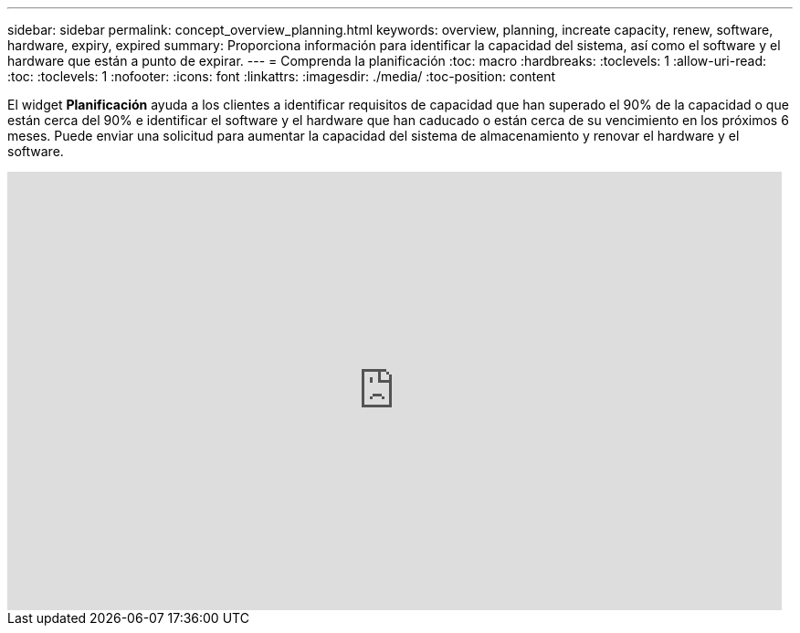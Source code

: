 ---
sidebar: sidebar 
permalink: concept_overview_planning.html 
keywords: overview, planning, increate capacity, renew, software, hardware, expiry, expired 
summary: Proporciona información para identificar la capacidad del sistema, así como el software y el hardware que están a punto de expirar. 
---
= Comprenda la planificación
:toc: macro
:hardbreaks:
:toclevels: 1
:allow-uri-read: 
:toc: 
:toclevels: 1
:nofooter: 
:icons: font
:linkattrs: 
:imagesdir: ./media/
:toc-position: content


[role="lead"]
El widget *Planificación* ayuda a los clientes a identificar requisitos de capacidad que han superado el 90% de la capacidad o que están cerca del 90% e identificar el software y el hardware que han caducado o están cerca de su vencimiento en los próximos 6 meses. Puede enviar una solicitud para aumentar la capacidad del sistema de almacenamiento y renovar el hardware y el software.

video::ZJwz3WSD2u0[youtube,width=848,height=480]